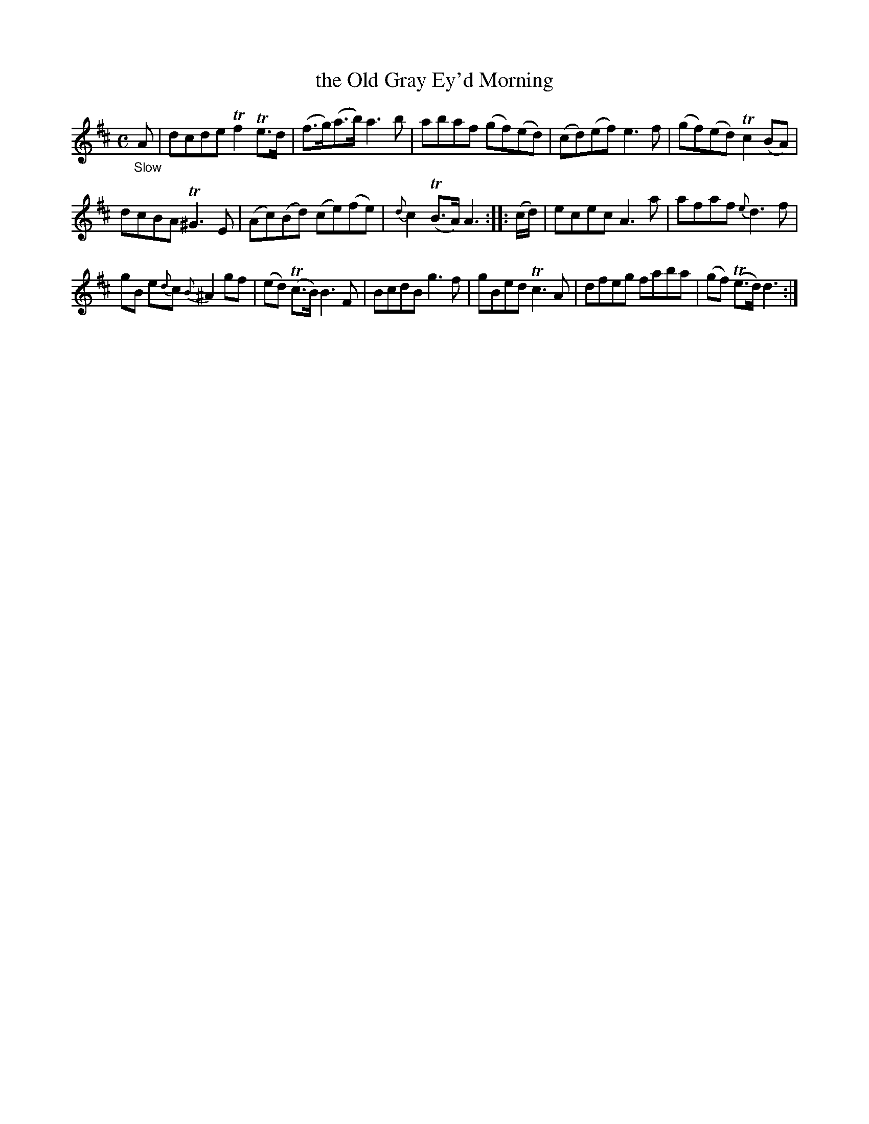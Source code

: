 X: 200012
T: the Old Gray Ey'd Morning
%R: air, march,reel
B: James Oswald "The Caledonian Pocket Companion" v.2 p.1 #2
Z: 2019 John Chambers <jc:trillian.mit.edu>
M: C
L: 1/8
K: D
%%slurgraces 1
%%graceslurs 1
"_Slow"A |\
dcde Tf2Te>d | (f>g)(a>b) a3b | abaf (gf)(ed) | (cd)(ef) e3f |\
(gf)(ed) Tc2(BA) |
dcBA T^G3E | (Ac)(Bd) (ce)(fe) | {d}c2T(B>A) A3 :: (c/d/) |\
ecec A3a | afaf {e}d3f |
gB e{d}c {B}^A2gf | (ed) (Tc>B) B3F |\
BcdB g3f | gBed Tc3A | dfeg faba | (gf) (Te>d) d3 :|
